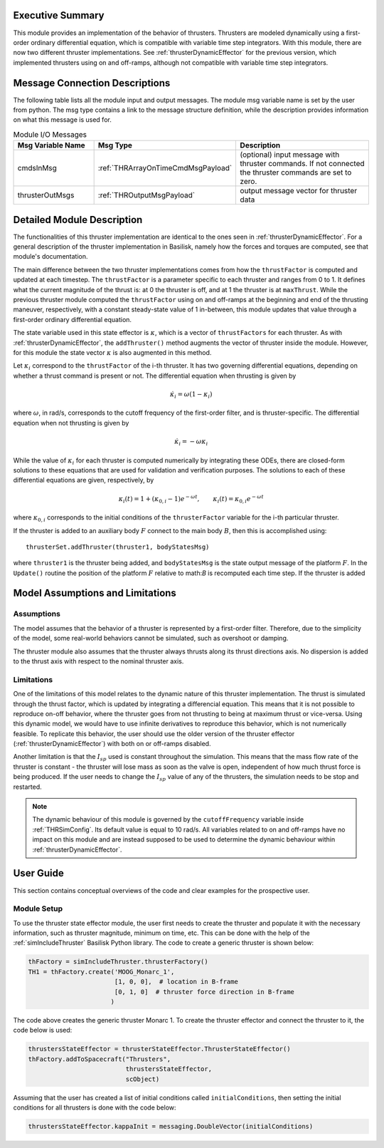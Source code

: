 
Executive Summary
-----------------

This module provides an implementation of the behavior of thrusters. Thrusters are modeled dynamically using a first-order ordinary differential equation, which is compatible with variable time step integrators.
With this module, there are now two different thruster implementations. See :ref:`thrusterDynamicEffector` for the previous version, which implemented thrusters using on and off-ramps, although not compatible with variable time step integrators.

Message Connection Descriptions
-------------------------------
The following table lists all the module input and output messages.  The module msg variable name is set by the
user from python.  The msg type contains a link to the message structure definition, while the description
provides information on what this message is used for.

.. list-table:: Module I/O Messages
    :widths: 25 25 50
    :header-rows: 1

    * - Msg Variable Name
      - Msg Type
      - Description
    * - cmdsInMsg
      - :ref:`THRArrayOnTimeCmdMsgPayload`
      - (optional) input message with thruster commands. If not connected the thruster commands are set to zero.
    * - thrusterOutMsgs
      - :ref:`THROutputMsgPayload`
      - output message vector for thruster data


Detailed Module Description
---------------------------

The functionalities of this thruster implementation are identical to the ones seen in :ref:`thrusterDynamicEffector`. For a general description of the thruster implementation in Basilisk, namely how the forces and torques are computed, see that module's documentation.

The main difference between the two thruster implementations comes from how the ``thrustFactor`` is computed and updated at each timestep. The ``thrustFactor`` is a parameter specific to each thruster and ranges from 0 to 1. It defines what the current magnitude of the thrust is: at 0 the thruster is off, and at 1 the thruster is at ``maxThrust``. While the previous thruster module computed the ``thrustFactor`` using on and off-ramps at the beginning and end of the thrusting maneuver, respectively, with a constant steady-state value of 1 in-between, this module updates that value through a first-order ordinary differential equation.

The state variable used in this state effector is :math:`\kappa`, which is a vector of ``thrustFactors`` for each thruster. As with :ref:`thrusterDynamicEffector`, the ``addThruster()`` method augments the vector of thruster inside the module. However, for this module the state vector :math:`\kappa` is also augmented in this method.

Let :math:`\kappa_i` correspond to the ``thrustFactor`` of the i-th thruster. It has two governing differential equations, depending on whether a thrust command is present or not. The differential equation when thrusting is given by

.. math ::

  \dot{\kappa_i} = \omega(1-\kappa_i)

where :math:`\omega`, in rad/s, corresponds to the cutoff frequency of the first-order filter, and is thruster-specific. The differential equation when not thrusting is given by

.. math ::

  \dot{\kappa_i} = -\omega\kappa_i

While the value of :math:`\kappa_i` for each thruster is computed numerically by integrating these ODEs, there are closed-form solutions to these equations that are used for validation and verification purposes. The solutions to each of these differential equations are given, respectively, by

.. math::
  \kappa_i(t) = 1 + (\kappa_{0,i}-1)e^{-\omega t}, \qquad \kappa_i(t) = \kappa_{0,i}e^{-\omega t}

where :math:`\kappa_{0,i}` corresponds to the initial conditions of the ``thrusterFactor`` variable for the i-th particular thruster.

If the thruster is added to an auxiliary body :math:`F` connect to the main body :math:`B`, then this is accomplished
using::

    thrusterSet.addThruster(thruster1, bodyStatesMsg)

where ``thruster1`` is the thruster being added, and ``bodyStatesMsg`` is the state output message of
the platform :math:`F`.  In the ``Update()`` routine the position of the platform :math:`F` relative
to math:`B` is recomputed each time step.  If the thruster is added


Model Assumptions and Limitations
---------------------------------

Assumptions
~~~~~~~~~~~

The model assumes that the behavior of a thruster is represented by a first-order filter. Therefore, due to the simplicity of the model, some real-world behaviors cannot be simulated, such as overshoot or 
damping.

The thruster module also assumes that the thruster always thrusts along its thrust directions axis. No dispersion is added to the thrust axis with respect to the nominal thruster axis.

Limitations
~~~~~~~~~~~

One of the limitations of this model relates to the dynamic nature of this thruster implementation. The thrust is simulated through the thrust factor, which is updated by integrating a differencial equation. This means that it is not possible to reproduce on-off behavior, where the thruster goes from not thrusting to being at maximum thrust or vice-versa. Using this dynamic model, we would have to use infinite derivatives to 
reproduce this behavior, which is not numerically feasible. To replicate this behavior, the user should use the older version of the thruster effector (:ref:`thrusterDynamicEffector`) with both on or off-ramps disabled.

Another limitation is that the :math:`I_{sp}` used is constant throughout the simulation. This means that the mass flow rate of the thruster is constant - the thruster will lose mass as soon as the valve is open, independent of how much thrust force is being produced. If the user needs to change the :math:`I_{sp}` value of any of the thrusters, the simulation needs to be stop and restarted.


.. note::
  The dynamic behaviour of this module is governed by the ``cutoffFrequency`` variable inside :ref:`THRSimConfig`. Its default value is equal to 10 rad/s. All variables related to on and off-ramps have no impact on this module and are instead supposed to be used to determine the dynamic behaviour within :ref:`thrusterDynamicEffector`.



User Guide
----------

This section contains conceptual overviews of the code and clear examples for the prospective user.

Module Setup
~~~~~~~~~~~~

To use the thruster state effector module, the user first needs to create the thruster and populate it with the necessary information, such as thruster magnitude, minimum on time, etc. This can be done with the help 
of the :ref:`simIncludeThruster` Basilisk Python library. The code to create a generic thruster is shown below:

.. code-block:: python

    thFactory = simIncludeThruster.thrusterFactory()
    TH1 = thFactory.create('MOOG_Monarc_1',
                           [1, 0, 0],  # location in B-frame
                           [0, 1, 0]  # thruster force direction in B-frame
                          )

The code above creates the generic thruster Monarc 1. To create the thruster effector and connect the thruster to it, the code below is used:

.. code-block:: python

    thrustersStateEffector = thrusterStateEffector.ThrusterStateEffector()
    thFactory.addToSpacecraft("Thrusters",
                              thrustersStateEffector,
                              scObject)

Assuming that the user has created a list of initial conditions called ``initialConditions``, then setting the initial conditions for all thrusters is done with the code below:

.. code-block:: python

    thrustersStateEffector.kappaInit = messaging.DoubleVector(initialConditions)
